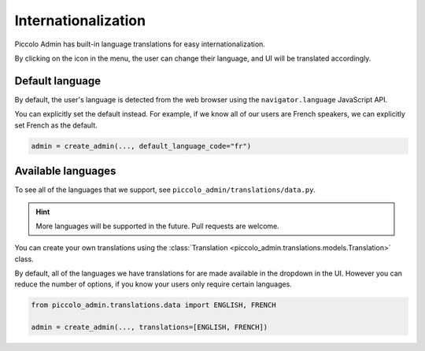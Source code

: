 .. _Internationalization:

Internationalization
====================

Piccolo Admin has built-in language translations for easy internationalization.

By clicking on the icon in the menu, the user can change their language, and
UI will be translated accordingly.

.. image:: ./images/languages_dropdown.png

Default language
----------------

By default, the user's language is detected from the web browser using the
``navigator.language`` JavaScript API.

You can explicitly set the default instead. For example, if we know all of our
users are French speakers, we can explicitly set French as the default.

.. code-block:: python

    admin = create_admin(..., default_language_code="fr")

Available languages
-------------------

To see all of the languages that we support, see
``piccolo_admin/translations/data.py``.

.. hint::
    More languages ​​will be supported in the future. Pull requests are welcome.

You can create your own translations using the
:class:`Translation <piccolo_admin.translations.models.Translation>` class.

By default, all of the languages we have translations for are made available in
the dropdown in the UI. However you can reduce the number of options, if you
know your users only require certain languages.

.. code-block:: python

    from piccolo_admin.translations.data import ENGLISH, FRENCH

    admin = create_admin(..., translations=[ENGLISH, FRENCH])

